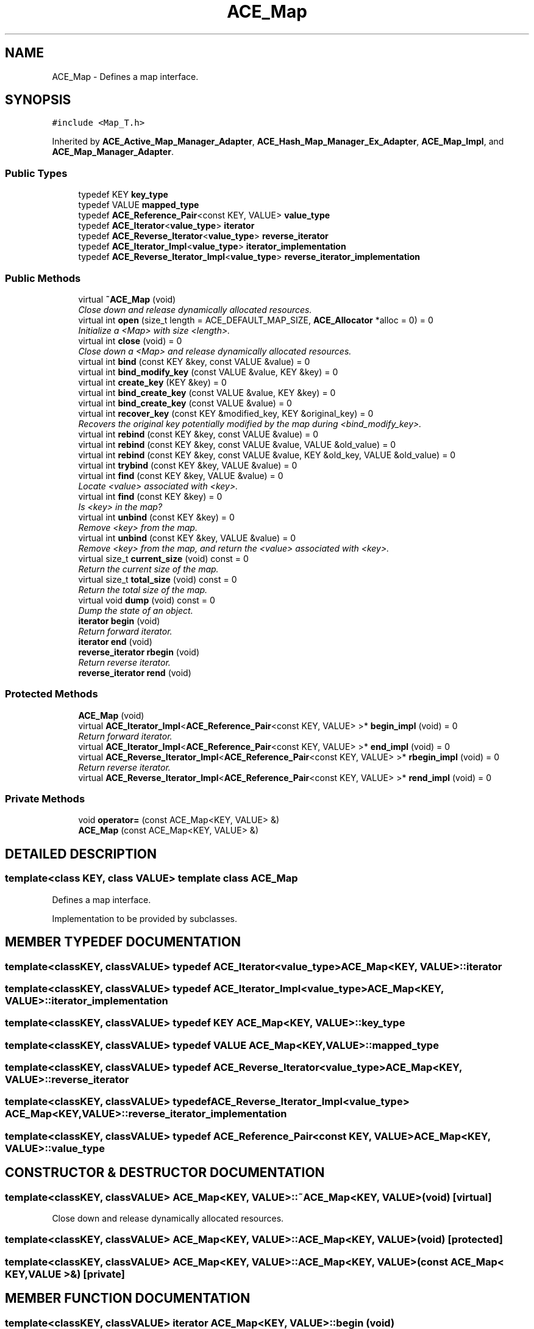 .TH ACE_Map 3 "5 Oct 2001" "ACE" \" -*- nroff -*-
.ad l
.nh
.SH NAME
ACE_Map \- Defines a map interface. 
.SH SYNOPSIS
.br
.PP
\fC#include <Map_T.h>\fR
.PP
Inherited by \fBACE_Active_Map_Manager_Adapter\fR, \fBACE_Hash_Map_Manager_Ex_Adapter\fR, \fBACE_Map_Impl\fR, and \fBACE_Map_Manager_Adapter\fR.
.PP
.SS Public Types

.in +1c
.ti -1c
.RI "typedef KEY \fBkey_type\fR"
.br
.ti -1c
.RI "typedef VALUE \fBmapped_type\fR"
.br
.ti -1c
.RI "typedef \fBACE_Reference_Pair\fR<const KEY, VALUE> \fBvalue_type\fR"
.br
.ti -1c
.RI "typedef \fBACE_Iterator\fR<\fBvalue_type\fR> \fBiterator\fR"
.br
.ti -1c
.RI "typedef \fBACE_Reverse_Iterator\fR<\fBvalue_type\fR> \fBreverse_iterator\fR"
.br
.ti -1c
.RI "typedef \fBACE_Iterator_Impl\fR<\fBvalue_type\fR> \fBiterator_implementation\fR"
.br
.ti -1c
.RI "typedef \fBACE_Reverse_Iterator_Impl\fR<\fBvalue_type\fR> \fBreverse_iterator_implementation\fR"
.br
.in -1c
.SS Public Methods

.in +1c
.ti -1c
.RI "virtual \fB~ACE_Map\fR (void)"
.br
.RI "\fIClose down and release dynamically allocated resources.\fR"
.ti -1c
.RI "virtual int \fBopen\fR (size_t length = ACE_DEFAULT_MAP_SIZE, \fBACE_Allocator\fR *alloc = 0) = 0"
.br
.RI "\fIInitialize a <Map> with size <length>.\fR"
.ti -1c
.RI "virtual int \fBclose\fR (void) = 0"
.br
.RI "\fIClose down a <Map> and release dynamically allocated resources.\fR"
.ti -1c
.RI "virtual int \fBbind\fR (const KEY &key, const VALUE &value) = 0"
.br
.ti -1c
.RI "virtual int \fBbind_modify_key\fR (const VALUE &value, KEY &key) = 0"
.br
.ti -1c
.RI "virtual int \fBcreate_key\fR (KEY &key) = 0"
.br
.ti -1c
.RI "virtual int \fBbind_create_key\fR (const VALUE &value, KEY &key) = 0"
.br
.ti -1c
.RI "virtual int \fBbind_create_key\fR (const VALUE &value) = 0"
.br
.ti -1c
.RI "virtual int \fBrecover_key\fR (const KEY &modified_key, KEY &original_key) = 0"
.br
.RI "\fIRecovers the original key potentially modified by the map during <bind_modify_key>.\fR"
.ti -1c
.RI "virtual int \fBrebind\fR (const KEY &key, const VALUE &value) = 0"
.br
.ti -1c
.RI "virtual int \fBrebind\fR (const KEY &key, const VALUE &value, VALUE &old_value) = 0"
.br
.ti -1c
.RI "virtual int \fBrebind\fR (const KEY &key, const VALUE &value, KEY &old_key, VALUE &old_value) = 0"
.br
.ti -1c
.RI "virtual int \fBtrybind\fR (const KEY &key, VALUE &value) = 0"
.br
.ti -1c
.RI "virtual int \fBfind\fR (const KEY &key, VALUE &value) = 0"
.br
.RI "\fILocate <value> associated with <key>.\fR"
.ti -1c
.RI "virtual int \fBfind\fR (const KEY &key) = 0"
.br
.RI "\fIIs <key> in the map?\fR"
.ti -1c
.RI "virtual int \fBunbind\fR (const KEY &key) = 0"
.br
.RI "\fIRemove <key> from the map.\fR"
.ti -1c
.RI "virtual int \fBunbind\fR (const KEY &key, VALUE &value) = 0"
.br
.RI "\fIRemove <key> from the map, and return the <value> associated with <key>.\fR"
.ti -1c
.RI "virtual size_t \fBcurrent_size\fR (void) const = 0"
.br
.RI "\fIReturn the current size of the map.\fR"
.ti -1c
.RI "virtual size_t \fBtotal_size\fR (void) const = 0"
.br
.RI "\fIReturn the total size of the map.\fR"
.ti -1c
.RI "virtual void \fBdump\fR (void) const = 0"
.br
.RI "\fIDump the state of an object.\fR"
.ti -1c
.RI "\fBiterator\fR \fBbegin\fR (void)"
.br
.RI "\fIReturn forward iterator.\fR"
.ti -1c
.RI "\fBiterator\fR \fBend\fR (void)"
.br
.ti -1c
.RI "\fBreverse_iterator\fR \fBrbegin\fR (void)"
.br
.RI "\fIReturn reverse iterator.\fR"
.ti -1c
.RI "\fBreverse_iterator\fR \fBrend\fR (void)"
.br
.in -1c
.SS Protected Methods

.in +1c
.ti -1c
.RI "\fBACE_Map\fR (void)"
.br
.ti -1c
.RI "virtual \fBACE_Iterator_Impl\fR<\fBACE_Reference_Pair\fR<const KEY, VALUE> >* \fBbegin_impl\fR (void) = 0"
.br
.RI "\fIReturn forward iterator.\fR"
.ti -1c
.RI "virtual \fBACE_Iterator_Impl\fR<\fBACE_Reference_Pair\fR<const KEY, VALUE> >* \fBend_impl\fR (void) = 0"
.br
.ti -1c
.RI "virtual \fBACE_Reverse_Iterator_Impl\fR<\fBACE_Reference_Pair\fR<const KEY, VALUE> >* \fBrbegin_impl\fR (void) = 0"
.br
.RI "\fIReturn reverse iterator.\fR"
.ti -1c
.RI "virtual \fBACE_Reverse_Iterator_Impl\fR<\fBACE_Reference_Pair\fR<const KEY, VALUE> >* \fBrend_impl\fR (void) = 0"
.br
.in -1c
.SS Private Methods

.in +1c
.ti -1c
.RI "void \fBoperator=\fR (const ACE_Map<KEY, VALUE> &)"
.br
.ti -1c
.RI "\fBACE_Map\fR (const ACE_Map<KEY, VALUE> &)"
.br
.in -1c
.SH DETAILED DESCRIPTION
.PP 

.SS template<class KEY, class VALUE>  template class ACE_Map
Defines a map interface.
.PP
.PP
 Implementation to be provided by subclasses. 
.PP
.SH MEMBER TYPEDEF DOCUMENTATION
.PP 
.SS template<classKEY, classVALUE> typedef \fBACE_Iterator\fR<\fBvalue_type\fR> ACE_Map<KEY, VALUE>::iterator
.PP
.SS template<classKEY, classVALUE> typedef \fBACE_Iterator_Impl\fR<\fBvalue_type\fR> ACE_Map<KEY, VALUE>::iterator_implementation
.PP
.SS template<classKEY, classVALUE> typedef KEY ACE_Map<KEY, VALUE>::key_type
.PP
.SS template<classKEY, classVALUE> typedef VALUE ACE_Map<KEY, VALUE>::mapped_type
.PP
.SS template<classKEY, classVALUE> typedef \fBACE_Reverse_Iterator\fR<\fBvalue_type\fR> ACE_Map<KEY, VALUE>::reverse_iterator
.PP
.SS template<classKEY, classVALUE> typedef \fBACE_Reverse_Iterator_Impl\fR<\fBvalue_type\fR> ACE_Map<KEY, VALUE>::reverse_iterator_implementation
.PP
.SS template<classKEY, classVALUE> typedef \fBACE_Reference_Pair\fR<const KEY, VALUE> ACE_Map<KEY, VALUE>::value_type
.PP
.SH CONSTRUCTOR & DESTRUCTOR DOCUMENTATION
.PP 
.SS template<classKEY, classVALUE> ACE_Map<KEY, VALUE>::~ACE_Map<KEY, VALUE> (void)\fC [virtual]\fR
.PP
Close down and release dynamically allocated resources.
.PP
.SS template<classKEY, classVALUE> ACE_Map<KEY, VALUE>::ACE_Map<KEY, VALUE> (void)\fC [protected]\fR
.PP
.SS template<classKEY, classVALUE> ACE_Map<KEY, VALUE>::ACE_Map<KEY, VALUE> (const ACE_Map< KEY,VALUE >&)\fC [private]\fR
.PP
.SH MEMBER FUNCTION DOCUMENTATION
.PP 
.SS template<classKEY, classVALUE> \fBiterator\fR ACE_Map<KEY, VALUE>::begin (void)
.PP
Return forward iterator.
.PP
.SS template<classKEY, classVALUE> \fBACE_Iterator_Impl\fR< \fBACE_Reference_Pair\fR< const KEY,VALUE > >* ACE_Map<KEY, VALUE>::begin_impl (void)\fC [protected, pure virtual]\fR
.PP
Return forward iterator.
.PP
Reimplemented in \fBACE_Map_Impl\fR, \fBACE_Active_Map_Manager_Adapter\fR, \fBACE_Hash_Map_Manager_Ex_Adapter\fR, and \fBACE_Map_Manager_Adapter\fR.
.SS template<classKEY, classVALUE> int ACE_Map<KEY, VALUE>::bind (const KEY & key, const VALUE & value)\fC [pure virtual]\fR
.PP
Add <key>/<value> pair to the map. If <key> is already in the map then no changes are made and 1 is returned. Returns 0 on a successful addition. This function fails for maps that do not allow user specified keys. <key> is an "in" parameter. 
.PP
Reimplemented in \fBACE_Map_Impl\fR, \fBACE_Active_Map_Manager_Adapter\fR, \fBACE_Hash_Map_Manager_Ex_Adapter\fR, and \fBACE_Map_Manager_Adapter\fR.
.SS template<classKEY, classVALUE> int ACE_Map<KEY, VALUE>::bind_create_key (const VALUE & value)\fC [pure virtual]\fR
.PP
Add <value> to the map. The user does not care about the corresponding key produced by the Map. For maps that do not naturally produce keys, the map adapters will use the <KEY_GENERATOR> class to produce a key. However, the users are responsible for not jeopardizing this key production scheme by using user specified keys with keys produced by the key generator. 
.PP
Reimplemented in \fBACE_Map_Impl\fR, \fBACE_Active_Map_Manager_Adapter\fR, \fBACE_Hash_Map_Manager_Ex_Adapter\fR, and \fBACE_Map_Manager_Adapter\fR.
.SS template<classKEY, classVALUE> int ACE_Map<KEY, VALUE>::bind_create_key (const VALUE & value, KEY & key)\fC [pure virtual]\fR
.PP
Add <value> to the map, and the corresponding key produced by the Map is returned through <key> which is an "out" parameter. For maps that do not naturally produce keys, the map adapters will use the <KEY_GENERATOR> class to produce a key. However, the users are responsible for not jeopardizing this key production scheme by using user specified keys with keys produced by the key generator. 
.PP
Reimplemented in \fBACE_Map_Impl\fR, \fBACE_Active_Map_Manager_Adapter\fR, \fBACE_Hash_Map_Manager_Ex_Adapter\fR, and \fBACE_Map_Manager_Adapter\fR.
.SS template<classKEY, classVALUE> int ACE_Map<KEY, VALUE>::bind_modify_key (const VALUE & value, KEY & key)\fC [pure virtual]\fR
.PP
Add <key>/<value> pair to the map. <key> is an "inout" parameter and maybe modified/extended by the map to add additional information. To recover original key, call the <recover_key> method. 
.PP
Reimplemented in \fBACE_Map_Impl\fR, \fBACE_Active_Map_Manager_Adapter\fR, \fBACE_Hash_Map_Manager_Ex_Adapter\fR, and \fBACE_Map_Manager_Adapter\fR.
.SS template<classKEY, classVALUE> int ACE_Map<KEY, VALUE>::close (void)\fC [pure virtual]\fR
.PP
Close down a <Map> and release dynamically allocated resources.
.PP
Reimplemented in \fBACE_Map_Impl\fR, \fBACE_Active_Map_Manager_Adapter\fR, \fBACE_Hash_Map_Manager_Ex_Adapter\fR, and \fBACE_Map_Manager_Adapter\fR.
.SS template<classKEY, classVALUE> int ACE_Map<KEY, VALUE>::create_key (KEY & key)\fC [pure virtual]\fR
.PP
Produce a key and return it through <key> which is an "out" parameter. For maps that do not naturally produce keys, the map adapters will use the <KEY_GENERATOR> class to produce a key. However, the users are responsible for not jeopardizing this key production scheme by using user specified keys with keys produced by the key generator. 
.PP
Reimplemented in \fBACE_Map_Impl\fR, \fBACE_Active_Map_Manager_Adapter\fR, \fBACE_Hash_Map_Manager_Ex_Adapter\fR, and \fBACE_Map_Manager_Adapter\fR.
.SS template<classKEY, classVALUE> size_t ACE_Map<KEY, VALUE>::current_size (void) const\fC [pure virtual]\fR
.PP
Return the current size of the map.
.PP
Reimplemented in \fBACE_Map_Impl\fR, \fBACE_Active_Map_Manager_Adapter\fR, \fBACE_Hash_Map_Manager_Ex_Adapter\fR, and \fBACE_Map_Manager_Adapter\fR.
.SS template<classKEY, classVALUE> void ACE_Map<KEY, VALUE>::dump (void) const\fC [pure virtual]\fR
.PP
Dump the state of an object.
.PP
Reimplemented in \fBACE_Map_Impl\fR, \fBACE_Active_Map_Manager_Adapter\fR, \fBACE_Hash_Map_Manager_Ex_Adapter\fR, and \fBACE_Map_Manager_Adapter\fR.
.SS template<classKEY, classVALUE> \fBiterator\fR ACE_Map<KEY, VALUE>::end (void)
.PP
.SS template<classKEY, classVALUE> virtual \fBACE_Iterator_Impl\fR<\fBACE_Reference_Pair\fR<const KEY, VALUE> >* ACE_Map<KEY, VALUE>::end_impl (void)\fC [protected, pure virtual]\fR
.PP
Reimplemented in \fBACE_Map_Impl\fR, \fBACE_Active_Map_Manager_Adapter\fR, \fBACE_Hash_Map_Manager_Ex_Adapter\fR, and \fBACE_Map_Manager_Adapter\fR.
.SS template<classKEY, classVALUE> int ACE_Map<KEY, VALUE>::find (const KEY & key)\fC [pure virtual]\fR
.PP
Is <key> in the map?
.PP
Reimplemented in \fBACE_Map_Impl\fR, \fBACE_Active_Map_Manager_Adapter\fR, \fBACE_Hash_Map_Manager_Ex_Adapter\fR, and \fBACE_Map_Manager_Adapter\fR.
.SS template<classKEY, classVALUE> int ACE_Map<KEY, VALUE>::find (const KEY & key, VALUE & value)\fC [pure virtual]\fR
.PP
Locate <value> associated with <key>.
.PP
Reimplemented in \fBACE_Map_Impl\fR, \fBACE_Active_Map_Manager_Adapter\fR, \fBACE_Hash_Map_Manager_Ex_Adapter\fR, and \fBACE_Map_Manager_Adapter\fR.
.SS template<classKEY, classVALUE> int ACE_Map<KEY, VALUE>::open (size_t length = ACE_DEFAULT_MAP_SIZE, \fBACE_Allocator\fR * alloc = 0)\fC [pure virtual]\fR
.PP
Initialize a <Map> with size <length>.
.PP
Reimplemented in \fBACE_Map_Impl\fR, \fBACE_Active_Map_Manager_Adapter\fR, \fBACE_Hash_Map_Manager_Ex_Adapter\fR, and \fBACE_Map_Manager_Adapter\fR.
.SS template<classKEY, classVALUE> void ACE_Map<KEY, VALUE>::operator= (const ACE_Map< KEY,VALUE >&)\fC [private]\fR
.PP
.SS template<classKEY, classVALUE> \fBreverse_iterator\fR ACE_Map<KEY, VALUE>::rbegin (void)
.PP
Return reverse iterator.
.PP
.SS template<classKEY, classVALUE> \fBACE_Reverse_Iterator_Impl\fR< \fBACE_Reference_Pair\fR< const KEY,VALUE > >* ACE_Map<KEY, VALUE>::rbegin_impl (void)\fC [protected, pure virtual]\fR
.PP
Return reverse iterator.
.PP
Reimplemented in \fBACE_Map_Impl\fR, \fBACE_Active_Map_Manager_Adapter\fR, \fBACE_Hash_Map_Manager_Ex_Adapter\fR, and \fBACE_Map_Manager_Adapter\fR.
.SS template<classKEY, classVALUE> int ACE_Map<KEY, VALUE>::rebind (const KEY & key, const VALUE & value, KEY & old_key, VALUE & old_value)\fC [pure virtual]\fR
.PP
Reassociate <key> with <value>, storing the old key and value into the "out" parameters <old_key> and <old_value>. The function fails if <key> is not in the map for maps that do not allow user specified keys. However, for maps that allow user specified keys, if the key is not in the map, a new <key>/<value> association is created. 
.PP
Reimplemented in \fBACE_Map_Impl\fR, \fBACE_Active_Map_Manager_Adapter\fR, \fBACE_Hash_Map_Manager_Ex_Adapter\fR, and \fBACE_Map_Manager_Adapter\fR.
.SS template<classKEY, classVALUE> int ACE_Map<KEY, VALUE>::rebind (const KEY & key, const VALUE & value, VALUE & old_value)\fC [pure virtual]\fR
.PP
Reassociate <key> with <value>, storing the old value into the "out" parameter <old_value>. The function fails if <key> is not in the map for maps that do not allow user specified keys. However, for maps that allow user specified keys, if the key is not in the map, a new <key>/<value> association is created. 
.PP
Reimplemented in \fBACE_Map_Impl\fR, \fBACE_Active_Map_Manager_Adapter\fR, \fBACE_Hash_Map_Manager_Ex_Adapter\fR, and \fBACE_Map_Manager_Adapter\fR.
.SS template<classKEY, classVALUE> int ACE_Map<KEY, VALUE>::rebind (const KEY & key, const VALUE & value)\fC [pure virtual]\fR
.PP
Reassociate <key> with <value>. The function fails if <key> is not in the map for maps that do not allow user specified keys. However, for maps that allow user specified keys, if the key is not in the map, a new <key>/<value> association is created. 
.PP
Reimplemented in \fBACE_Map_Impl\fR, \fBACE_Active_Map_Manager_Adapter\fR, \fBACE_Hash_Map_Manager_Ex_Adapter\fR, and \fBACE_Map_Manager_Adapter\fR.
.SS template<classKEY, classVALUE> int ACE_Map<KEY, VALUE>::recover_key (const KEY & modified_key, KEY & original_key)\fC [pure virtual]\fR
.PP
Recovers the original key potentially modified by the map during <bind_modify_key>.
.PP
Reimplemented in \fBACE_Map_Impl\fR, \fBACE_Active_Map_Manager_Adapter\fR, \fBACE_Hash_Map_Manager_Ex_Adapter\fR, and \fBACE_Map_Manager_Adapter\fR.
.SS template<classKEY, classVALUE> \fBreverse_iterator\fR ACE_Map<KEY, VALUE>::rend (void)
.PP
.SS template<classKEY, classVALUE> virtual \fBACE_Reverse_Iterator_Impl\fR<\fBACE_Reference_Pair\fR<const KEY, VALUE> >* ACE_Map<KEY, VALUE>::rend_impl (void)\fC [protected, pure virtual]\fR
.PP
Reimplemented in \fBACE_Map_Impl\fR, \fBACE_Active_Map_Manager_Adapter\fR, \fBACE_Hash_Map_Manager_Ex_Adapter\fR, and \fBACE_Map_Manager_Adapter\fR.
.SS template<classKEY, classVALUE> size_t ACE_Map<KEY, VALUE>::total_size (void) const\fC [pure virtual]\fR
.PP
Return the total size of the map.
.PP
Reimplemented in \fBACE_Map_Impl\fR, \fBACE_Active_Map_Manager_Adapter\fR, \fBACE_Hash_Map_Manager_Ex_Adapter\fR, and \fBACE_Map_Manager_Adapter\fR.
.SS template<classKEY, classVALUE> int ACE_Map<KEY, VALUE>::trybind (const KEY & key, VALUE & value)\fC [pure virtual]\fR
.PP
Associate <key> with <value> if and only if <key> is not in the map. If <key> is already in the map, then the <value> parameter is overwritten with the existing value in the map. Returns 0 if a new <key>/<value> association is created. Returns 1 if an attempt is made to bind an existing entry. This function fails for maps that do not allow user specified keys. 
.PP
Reimplemented in \fBACE_Map_Impl\fR, \fBACE_Active_Map_Manager_Adapter\fR, \fBACE_Hash_Map_Manager_Ex_Adapter\fR, and \fBACE_Map_Manager_Adapter\fR.
.SS template<classKEY, classVALUE> int ACE_Map<KEY, VALUE>::unbind (const KEY & key, VALUE & value)\fC [pure virtual]\fR
.PP
Remove <key> from the map, and return the <value> associated with <key>.
.PP
Reimplemented in \fBACE_Map_Impl\fR, \fBACE_Active_Map_Manager_Adapter\fR, \fBACE_Hash_Map_Manager_Ex_Adapter\fR, and \fBACE_Map_Manager_Adapter\fR.
.SS template<classKEY, classVALUE> int ACE_Map<KEY, VALUE>::unbind (const KEY & key)\fC [pure virtual]\fR
.PP
Remove <key> from the map.
.PP
Reimplemented in \fBACE_Map_Impl\fR, \fBACE_Active_Map_Manager_Adapter\fR, \fBACE_Hash_Map_Manager_Ex_Adapter\fR, and \fBACE_Map_Manager_Adapter\fR.

.SH AUTHOR
.PP 
Generated automatically by Doxygen for ACE from the source code.